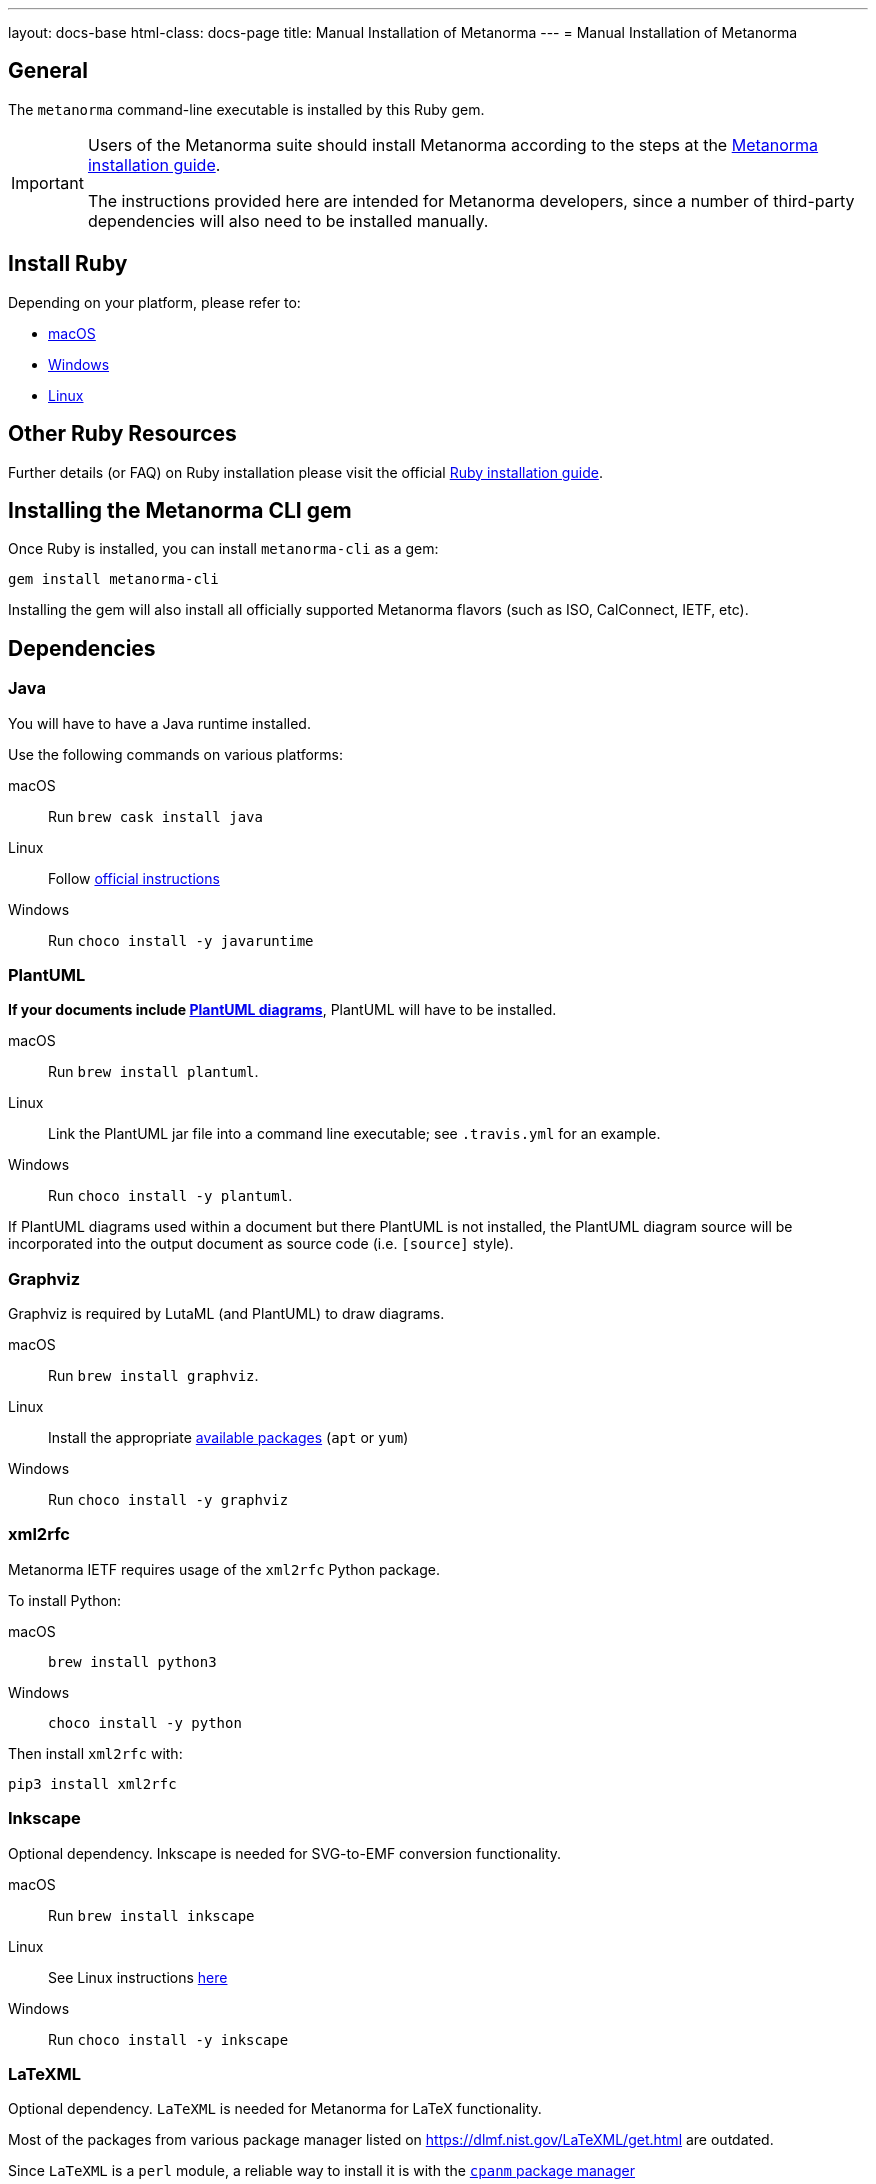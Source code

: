 ---
layout: docs-base
html-class: docs-page
title: Manual Installation of Metanorma
---
= Manual Installation of Metanorma

== General

The `metanorma` command-line executable is installed by this Ruby gem.

[IMPORTANT]
====
Users of the Metanorma suite should install Metanorma according to the steps at
the
link:/author/topics/install/[Metanorma installation guide].

The instructions provided here are intended for Metanorma developers, since
a number of third-party dependencies will also need to be installed manually.
====

== Install Ruby

Depending on your platform, please refer to:

* link:/install/macos#macos-install-ruby[macOS]

* link:/install/windows#windows-install-ruby[Windows]

* link:/install/linux#linux-install-ruby[Linux]


== Other Ruby Resources

Further details (or FAQ) on Ruby installation please visit the official
https://www.ruby-lang.org/en/documentation/installation[Ruby installation guide].


== Installing the Metanorma CLI gem

Once Ruby is installed, you can install `metanorma-cli` as a gem:

[source,console]
----
gem install metanorma-cli
----

Installing the gem will also install all officially supported Metanorma flavors
(such as ISO, CalConnect, IETF, etc).


== Dependencies

=== Java

You will have to have a Java runtime installed.

Use the following commands on various platforms:

macOS:: Run `brew cask install java`

Linux:: Follow https://www.java.com/en/download/help/linux_install.html[official instructions]

Windows:: Run `choco install -y javaruntime`

=== PlantUML

*If your documents include link:/author/topics/document-format/diagrams/[PlantUML diagrams]*,
PlantUML will have to be installed.

macOS:: Run `brew install plantuml`.

Linux:: Link the PlantUML jar file into a command line executable; see
`.travis.yml` for an example.

Windows:: Run `choco install -y plantuml`.

If PlantUML diagrams used within a document but there PlantUML is not installed,
the PlantUML diagram source will be incorporated into the output document as
source code (i.e. `[source]` style).

=== Graphviz

Graphviz is required by LutaML (and PlantUML) to draw diagrams.

macOS:: Run `brew install graphviz`.

Linux:: Install the appropriate
https://graphviz.org/download/#linux[available packages] (`apt` or `yum`)

Windows:: Run `choco install -y graphviz`


=== xml2rfc

Metanorma IETF requires usage of the `xml2rfc` Python package.

To install Python:

macOS:: `brew install python3`

Windows:: `choco install -y python`

Then install `xml2rfc` with:

[source,console]
----
pip3 install xml2rfc
----


=== Inkscape

Optional dependency. Inkscape is needed for SVG-to-EMF conversion functionality.

macOS:: Run `brew install inkscape`

Linux:: See Linux instructions https://inkscape.org/release/[here]

Windows:: Run `choco install -y inkscape`


=== LaTeXML

Optional dependency. `LaTeXML` is needed for Metanorma for LaTeX functionality.

Most of the packages from various package manager listed on
https://dlmf.nist.gov/LaTeXML/get.html are outdated.

Since `LaTeXML` is a `perl` module, a reliable way to install it is with the
https://metacpan.org/dist/App-cpanminus/view/bin/cpanm[`cpanm` package manager]

[source,console]
----
curl -L https://cpanmin.us | perl - --sudo App::cpanminus
cpanm --notest LaTeXML
# or
cpanm --notest git://github.com/brucemiller/LaTeXML.git@9a0e7dc5
----

Alternative, it also can be installed in the following ways (always check the
version, because the packages may be outdated):

macOS:: Run `brew install latexml`

Linux (with Snap installed):: Run `snap install latexml`

Windows:: `choco install -y latexml`
